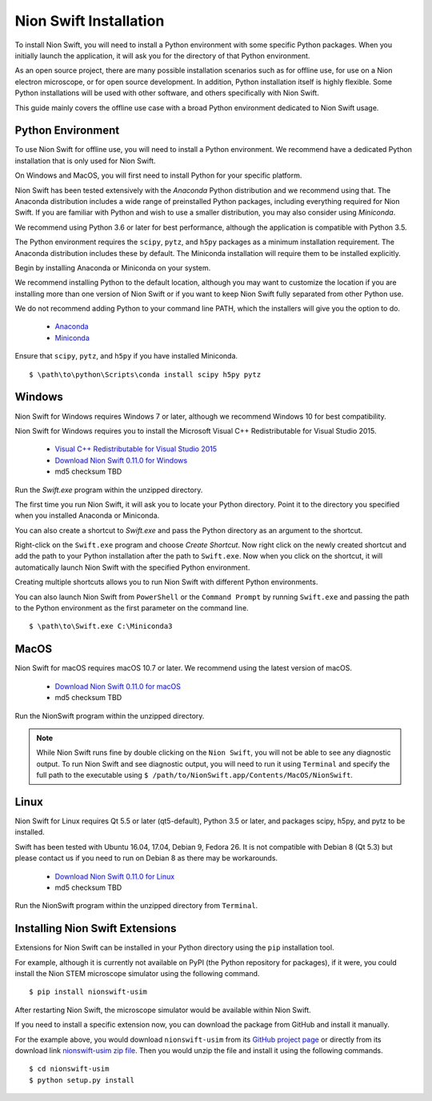 .. _installation:

Nion Swift Installation
=======================
To install Nion Swift, you will need to install a Python environment with some specific Python packages. When you
initially launch the application, it will ask you for the directory of that Python environment.

As an open source project, there are many possible installation scenarios such as for offline use, for use on a
Nion electron microscope, or for open source development. In addition, Python installation itself is highly flexible.
Some Python installations will be used with other software, and others specifically with Nion Swift.

This guide mainly covers the offline use case with a broad Python environment dedicated to Nion Swift usage.

Python Environment
------------------
To use Nion Swift for offline use, you will need to install a Python environment. We recommend have a dedicated
Python installation that is only used for Nion Swift.

On Windows and MacOS, you will first need to install Python for your specific platform.

Nion Swift has been tested extensively with the *Anaconda* Python distribution and we recommend using that. The
Anaconda distribution includes a wide range of preinstalled Python packages, including everything required for
Nion Swift. If you are familiar with Python and wish to use a smaller distribution, you may also consider using
*Miniconda*.

We recommend using Python 3.6 or later for best performance, although the application is compatible with Python 3.5.

The Python environment requires the ``scipy``, ``pytz``, and ``h5py`` packages as a minimum installation requirement. The Anaconda
distribution includes these by default. The Miniconda installation will require them to be installed explicitly.

Begin by installing Anaconda or Miniconda on your system.

We recommend installing Python to the default location,
although you may want to customize the location if you are installing more than one version of Nion Swift or if you
want to keep Nion Swift fully separated from other Python use.

We do not recommend adding Python to your command line PATH, which the installers will give you the option to do.

    * `Anaconda <https://www.anaconda.com/download/>`_
    * `Miniconda <https://conda.io/miniconda.html>`_

Ensure that ``scipy``, ``pytz``, and ``h5py`` if you have installed Miniconda. ::

    $ \path\to\python\Scripts\conda install scipy h5py pytz

Windows
-------
Nion Swift for Windows requires Windows 7 or later, although we recommend Windows 10 for best compatibility.

Nion Swift for Windows requires you to install the Microsoft Visual C++ Redistributable for Visual Studio 2015.

    * `Visual C++ Redistributable for Visual Studio 2015 <https://www.microsoft.com/en-us/download/details.aspx?id=48145>`_
    * `Download Nion Swift 0.11.0 for Windows <http://nion.com/swift/files/NionSwift_Windows_np112py36_0.11.0.zip>`_
    * md5 checksum TBD

Run the `Swift.exe` program within the unzipped directory.

The first time you run Nion Swift, it will ask you to locate your Python directory. Point it to the directory you
specified when you installed Anaconda or Miniconda.

You can also create a shortcut to `Swift.exe` and pass the Python directory as an argument to the shortcut.

Right-click on the ``Swift.exe`` program and choose `Create Shortcut`. Now right click on the newly created shortcut
and add the path to your Python installation after the path to ``Swift.exe``. Now when you click on the shortcut, it
will automatically launch Nion Swift with the specified Python environment.

Creating multiple shortcuts allows you to run Nion Swift with different Python environments.

You can also launch Nion Swift from ``PowerShell`` or the ``Command Prompt`` by running ``Swift.exe`` and passing
the path to the Python environment as the first parameter on the command line. ::

    $ \path\to\Swift.exe C:\Miniconda3

MacOS
-----
Nion Swift for macOS requires macOS 10.7 or later. We recommend using the latest version of macOS.

    * `Download Nion Swift 0.11.0 for macOS <http://nion.com/swift/files/NionSwift_MacOS_np112py36_0.11.0.zip>`_
    * md5 checksum TBD

Run the NionSwift program within the unzipped directory.

.. note::
    While Nion Swift runs fine by double clicking on the ``Nion Swift``, you will not be able to see any diagnostic
    output. To run Nion Swift and see diagnostic output, you will need to run it using ``Terminal`` and specify the
    full path to the executable using ``$ /path/to/NionSwift.app/Contents/MacOS/NionSwift``.

Linux
-----
Nion Swift for Linux requires Qt 5.5 or later (qt5-default), Python 3.5 or later, and packages scipy, h5py, and pytz to
be installed.

Swift has been tested with Ubuntu 16.04, 17.04, Debian 9, Fedora 26. It is not compatible with Debian 8 (Qt 5.3) but
please contact us if you need to run on Debian 8 as there may be workarounds.

    * `Download Nion Swift 0.11.0 for Linux <http://nion.com/swift/files/NionSwift_MacOS_np112py36_0.11.0.zip>`_
    * md5 checksum TBD

Run the NionSwift program within the unzipped directory from ``Terminal``.

Installing Nion Swift Extensions
--------------------------------
Extensions for Nion Swift can be installed in your Python directory using the ``pip`` installation tool.

For example, although it is currently not available on PyPI (the Python repository for packages), if it were, you
could install the Nion STEM microscope simulator using the following command. ::

    $ pip install nionswift-usim

After restarting Nion Swift, the microscope simulator would be available within Nion Swift.

If you need to install a specific extension now, you can download the package from GitHub and install it manually.

For the example above, you would download ``nionswift-usim`` from its
`GitHub project page <https://github.com/nion-software/nionswift-usim>`_ or directly from its download link
`nionswift-usim zip file <https://github.com/nion-software/nionswift-usim/archive/master.zip>`_. Then you would
unzip the file and install it using the following commands. ::

    $ cd nionswift-usim
    $ python setup.py install
